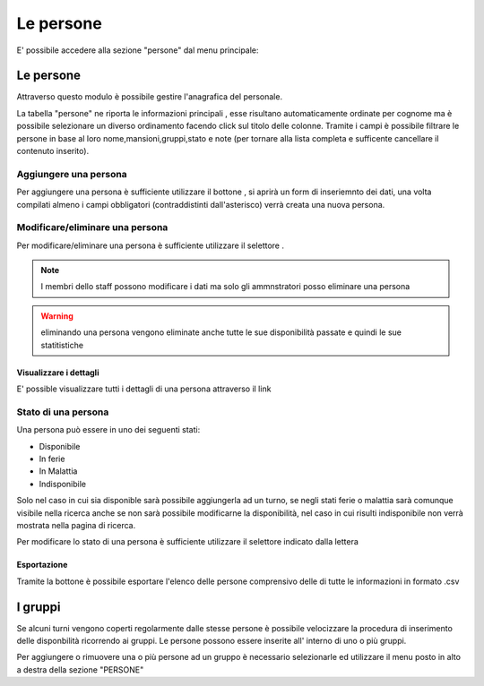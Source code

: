 

**********
Le persone
**********
E' possibile accedere alla sezione "persone" dal menu principale:

.. image:: img/persone_menu.png
	:align: center

Le persone
==========
Attraverso questo modulo è possibile gestire l'anagrafica del personale.

La tabella "persone" ne riporta le informazioni principali , esse risultano automaticamente ordinate per cognome ma è possibile selezionare un diverso ordinamento facendo click sul titolo delle colonne. Tramite i campi |D| è possibile filtrare le persone in base al loro nome,mansioni,gruppi,stato e note (per tornare alla lista completa e sufficente cancellare il contenuto inserito).

.. figure:: img/persone-ok.png
	:align: center
	:figwidth: 100%

Aggiungere una persona
----------------------

Per aggiungere una persona è sufficiente utilizzare il bottone |A|, si aprirà un form di inseriemnto dei dati, una volta compilati almeno i campi obbligatori (contraddistinti dall'asterisco) verrà creata una nuova persona.


Modificare/eliminare una persona
--------------------------------

Per modificare/eliminare una persona è sufficiente utilizzare il selettore |G|.

.. note::

	I membri dello staff possono modificare i dati ma solo gli ammnstratori posso eliminare una persona

.. warning::
	
	eliminando una persona vengono eliminate anche tutte le sue disponibilità passate e quindi le sue statitistiche

Visualizzare i dettagli
_______________________

E' possible visualizzare tutti i dettagli di una persona attraverso il link |E|

Stato di una persona
--------------------

Una persona può essere in uno dei seguenti stati:

* Disponibile
* In ferie
* In Malattia
* Indisponibile

Solo nel caso in cui sia disponible sarà possibile aggiungerla ad un turno, se negli stati ferie o malattia sarà comunque visibile nella ricerca anche se non sarà possibile modificarne la disponibilità, nel caso in cui risulti indisponibile non verrà mostrata nella pagina di ricerca.

Per modificare lo stato di una persona è sufficiente utilizzare il selettore indicato dalla lettera |F|

Esportazione
____________

Tramite la bottone |B| è possibile esportare l'elenco delle persone comprensivo delle di tutte le informazioni in formato .csv 


I gruppi
========

Se alcuni turni vengono coperti regolarmente dalle stesse persone è possibile velocizzare la procedura di inserimento delle disponbilità ricorrendo ai gruppi.
Le persone possono essere inserite all' interno di uno o più gruppi.  

Per aggiungere o rimuovere una o più persone ad un gruppo è necessario selezionarle ed utilizzare il menu posto in alto a destra della sezione "PERSONE"


.. |A| image:: img/A.png
.. |B| image:: img/B.png
.. |C| image:: img/C.png
.. |D| image:: img/D.png
.. |E| image:: img/E.png
.. |F| image:: img/F.png
.. |G| image:: img/G.png
